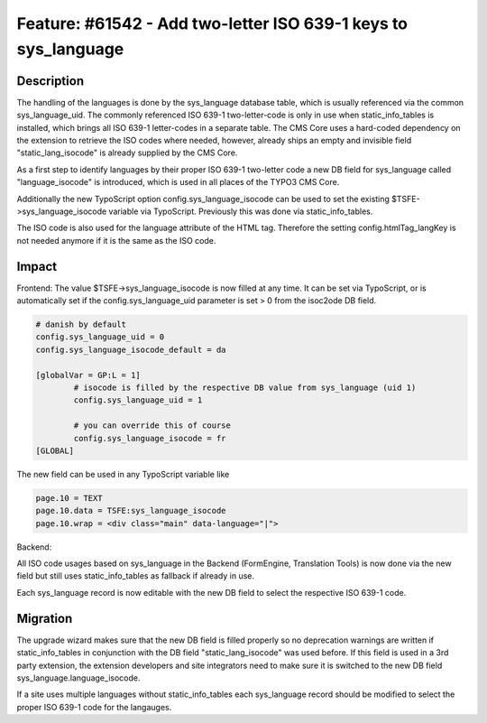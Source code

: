 ===============================================================
Feature: #61542 - Add two-letter ISO 639-1 keys to sys_language
===============================================================

Description
===========

The handling of the languages is done by the sys_language database table, which is usually referenced via the common
sys_language_uid. The commonly referenced ISO 639-1 two-letter-code is only in use when static_info_tables is installed,
which brings all ISO 639-1 letter-codes in a separate table. The CMS Core uses a hard-coded dependency on the extension
to retrieve the ISO codes where needed, however, already ships an empty and invisible field "static_lang_isocode" is
already supplied by the CMS Core.

As a first step to identify languages by their proper ISO 639-1 two-letter code a new DB field for sys_language called
"language_isocode" is introduced, which is used in all places of the TYPO3 CMS Core.

Additionally the new TypoScript option config.sys_language_isocode can be used to set the existing
$TSFE->sys_language_isocode variable via TypoScript. Previously this was done via static_info_tables.

The ISO code is also used for the language attribute of the HTML tag. Therefore the setting config.htmlTag_langKey
is not needed anymore if it is the same as the ISO code.

Impact
======

Frontend:
The value $TSFE->sys_language_isocode is now filled at any time. It can be set via TypoScript, or is automatically
set if the config.sys_language_uid parameter is set > 0 from the isoc2ode DB field.

.. code-block:: typoscript

	# danish by default
	config.sys_language_uid = 0
	config.sys_language_isocode_default = da

	[globalVar = GP:L = 1]
		# isocode is filled by the respective DB value from sys_language (uid 1)
		config.sys_language_uid = 1

		# you can override this of course
		config.sys_language_isocode = fr
	[GLOBAL]

The new field can be used in any TypoScript variable like

.. code-block:: typoscript

	page.10 = TEXT
	page.10.data = TSFE:sys_language_isocode
	page.10.wrap = <div class="main" data-language="|">

Backend:

All ISO code usages based on sys_language in the Backend (FormEngine, Translation Tools) is now done via the new field
but still uses static_info_tables as fallback if already in use.

Each sys_language record is now editable with the new DB field to select the respective ISO 639-1 code.

Migration
=========

The upgrade wizard makes sure that the new DB field is filled properly so no deprecation warnings are written
if static_info_tables in conjunction with the DB field "static_lang_isocode" was used before. If this field is
used in a 3rd party extension, the extension developers and site integrators need to make sure it is switched
to the new DB field sys_language.language_isocode.

If a site uses multiple languages without static_info_tables each sys_language record should be modified to select
the proper ISO 639-1 code for the langauges.